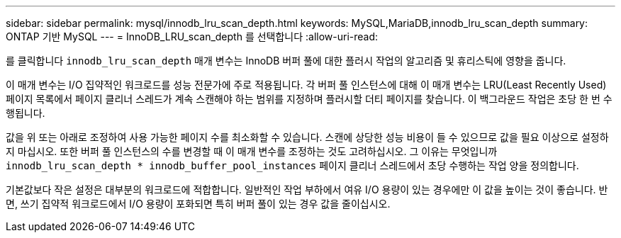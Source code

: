 ---
sidebar: sidebar 
permalink: mysql/innodb_lru_scan_depth.html 
keywords: MySQL,MariaDB,innodb_lru_scan_depth 
summary: ONTAP 기반 MySQL 
---
= InnoDB_LRU_scan_depth 를 선택합니다
:allow-uri-read: 


[role="lead"]
를 클릭합니다 `innodb_lru_scan_depth` 매개 변수는 InnoDB 버퍼 풀에 대한 플러시 작업의 알고리즘 및 휴리스틱에 영향을 줍니다.

이 매개 변수는 I/O 집약적인 워크로드를 성능 전문가에 주로 적용됩니다. 각 버퍼 풀 인스턴스에 대해 이 매개 변수는 LRU(Least Recently Used) 페이지 목록에서 페이지 클리너 스레드가 계속 스캔해야 하는 범위를 지정하며 플러시할 더티 페이지를 찾습니다. 이 백그라운드 작업은 초당 한 번 수행됩니다.

값을 위 또는 아래로 조정하여 사용 가능한 페이지 수를 최소화할 수 있습니다. 스캔에 상당한 성능 비용이 들 수 있으므로 값을 필요 이상으로 설정하지 마십시오. 또한 버퍼 풀 인스턴스의 수를 변경할 때 이 매개 변수를 조정하는 것도 고려하십시오. 그 이유는 무엇입니까 `innodb_lru_scan_depth * innodb_buffer_pool_instances` 페이지 클리너 스레드에서 초당 수행하는 작업 양을 정의합니다.

기본값보다 작은 설정은 대부분의 워크로드에 적합합니다. 일반적인 작업 부하에서 여유 I/O 용량이 있는 경우에만 이 값을 높이는 것이 좋습니다. 반면, 쓰기 집약적 워크로드에서 I/O 용량이 포화되면 특히 버퍼 풀이 있는 경우 값을 줄이십시오.
